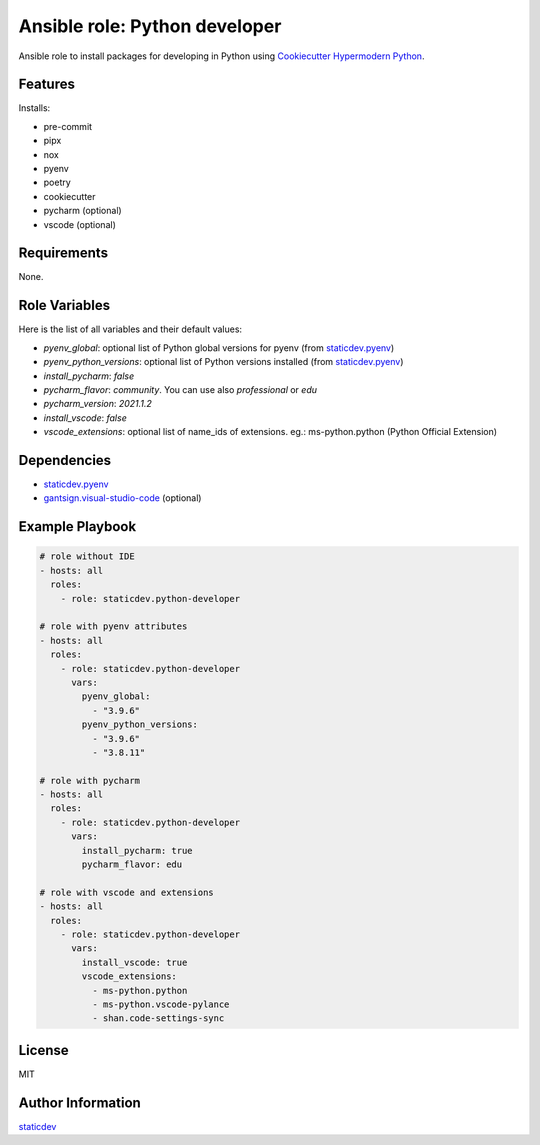 Ansible role: Python developer
==============================

|Status| |Tests|

.. |Status| image:: https://badgen.net/badge/status/beta/orange
   :target: https://badgen.net/badge/status/beta/orange
   :alt: Project Status
.. |Tests| image:: https://github.com/staticdev/ansible-role-python-developer/workflows/Tests/badge.svg
   :target: https://github.com/staticdev/ansible-role-python-developer/actions?workflow=Tests
   :alt: Tests

Ansible role to install packages for developing in Python using `Cookiecutter Hypermodern Python`_.


Features
--------

Installs:

- pre-commit
- pipx
- nox
- pyenv
- poetry
- cookiecutter
- pycharm (optional)
- vscode (optional)


Requirements
------------

None.


Role Variables
--------------

Here is the list of all variables and their default values:

- `pyenv_global`: optional list of Python global versions for pyenv (from `staticdev.pyenv`_)
- `pyenv_python_versions`: optional list of Python versions installed (from `staticdev.pyenv`_)
- `install_pycharm`: `false`
- `pycharm_flavor`: `community`. You can use also `professional` or `edu`
- `pycharm_version`: `2021.1.2`
- `install_vscode`: `false`
- `vscode_extensions`: optional list of name_ids of extensions. eg.: ms-python.python (Python Official Extension)


Dependencies
------------

- `staticdev.pyenv`_
- `gantsign.visual-studio-code`_ (optional)


Example Playbook
----------------

.. code:: yaml

    # role without IDE
    - hosts: all
      roles:
        - role: staticdev.python-developer

    # role with pyenv attributes
    - hosts: all
      roles:
        - role: staticdev.python-developer
          vars:
            pyenv_global:
              - "3.9.6"
            pyenv_python_versions:
              - "3.9.6"
              - "3.8.11"

    # role with pycharm
    - hosts: all
      roles:
        - role: staticdev.python-developer
          vars:
            install_pycharm: true
            pycharm_flavor: edu

    # role with vscode and extensions
    - hosts: all
      roles:
        - role: staticdev.python-developer
          vars:
            install_vscode: true
            vscode_extensions:
              - ms-python.python
              - ms-python.vscode-pylance
              - shan.code-settings-sync


License
-------

MIT


Author Information
------------------

`staticdev`_

.. _Cookiecutter Hypermodern Python: https://github.com/cjolowicz/cookiecutter-hypermodern-python
.. _gantsign.visual-studio-code: https://galaxy.ansible.com/gantsign/visual-studio-code
.. _staticdev: https://github.com/staticdev
.. _staticdev.pyenv: https://galaxy.ansible.com/staticdev/pyenv

